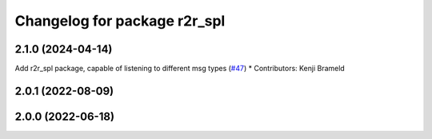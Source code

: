 ^^^^^^^^^^^^^^^^^^^^^^^^^^^^^
Changelog for package r2r_spl
^^^^^^^^^^^^^^^^^^^^^^^^^^^^^

2.1.0 (2024-04-14)
------------------
Add r2r_spl package, capable of listening to different msg types (`#47 <https://github.com/ros-sports/r2r_spl/issues/47>`_)
* Contributors: Kenji Brameld

2.0.1 (2022-08-09)
------------------

2.0.0 (2022-06-18)
------------------
